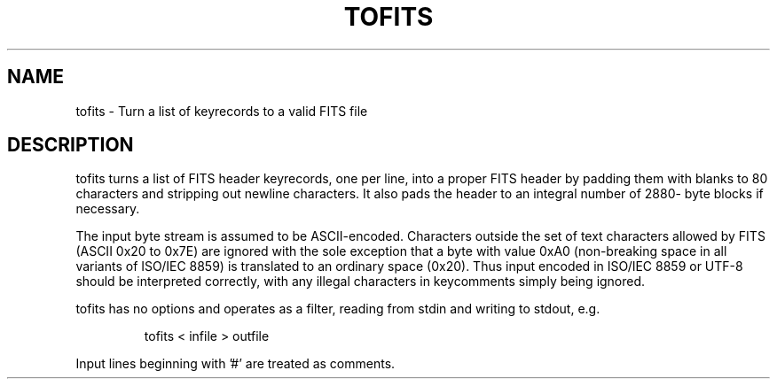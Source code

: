 .\" DO NOT MODIFY THIS FILE!  It was generated by help2man 1.40.4.
.TH TOFITS "1" "May 2024" "tofits 8.3" "User Commands"
.SH NAME
tofits \- Turn a list of keyrecords to a valid FITS file
.SH DESCRIPTION
tofits turns a list of FITS header keyrecords, one per line, into a proper
FITS header by padding them with blanks to 80 characters and stripping out
newline characters.  It also pads the header to an integral number of 2880\-
byte blocks if necessary.
.PP
The input byte stream is assumed to be ASCII\-encoded.  Characters outside
the set of text characters allowed by FITS (ASCII 0x20 to 0x7E) are ignored
with the sole exception that a byte with value 0xA0 (non\-breaking space in
all variants of ISO/IEC 8859) is translated to an ordinary space (0x20).
Thus input encoded in ISO/IEC 8859 or UTF\-8 should be interpreted correctly,
with any illegal characters in keycomments simply being ignored.
.PP
tofits has no options and operates as a filter, reading from stdin and
writing to stdout, e.g.
.IP
tofits < infile > outfile
.PP
Input lines beginning with '#' are treated as comments.
